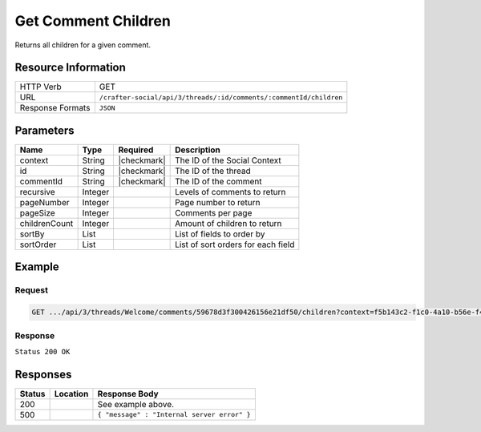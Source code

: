 .. _crafter-social-api-ugc-threads-get-children:

====================
Get Comment Children
====================

Returns all children for a given comment.

--------------------
Resource Information
--------------------

+--------------------------+---------------------------------------------------------------------+
|| HTTP Verb               || GET                                                                |
+--------------------------+---------------------------------------------------------------------+
|| URL                     || ``/crafter-social/api/3/threads/:id/comments/:commentId/children`` |
+--------------------------+---------------------------------------------------------------------+
|| Response Formats        || ``JSON``                                                           |
+--------------------------+---------------------------------------------------------------------+

----------
Parameters
----------

+----------------+----------+---------------+--------------------------------------------+
|| Name          || Type    || Required     || Description                               |
+================+==========+===============+============================================+
|| context       || String  || |checkmark|  || The ID of the Social Context              |
+----------------+----------+---------------+--------------------------------------------+
|| id            || String  || |checkmark|  || The ID of the thread                      |
+----------------+----------+---------------+--------------------------------------------+
|| commentId     || String  || |checkmark|  || The ID of the comment                     |
+----------------+----------+---------------+--------------------------------------------+
|| recursive     || Integer ||              || Levels of comments to return              |
+----------------+----------+---------------+--------------------------------------------+
|| pageNumber    || Integer ||              || Page number to return                     |
+----------------+----------+---------------+--------------------------------------------+
|| pageSize      || Integer ||              || Comments per page                         |
+----------------+----------+---------------+--------------------------------------------+
|| childrenCount || Integer ||              || Amount of children to return              |
+----------------+----------+---------------+--------------------------------------------+
|| sortBy        || List    ||              || List of fields to order by                |
+----------------+----------+---------------+--------------------------------------------+
|| sortOrder     || List    ||              || List of sort orders for each field        |
+----------------+----------+---------------+--------------------------------------------+

-------
Example
-------

^^^^^^^
Request
^^^^^^^

.. code-block:: none

  GET .../api/3/threads/Welcome/comments/59678d3f300426156e21df50/children?context=f5b143c2-f1c0-4a10-b56e-f485f00d3fe9

^^^^^^^^
Response
^^^^^^^^

``Status 200 OK``

.. code-block:: json
  :linenos:

  {
    "total": 1,
    "pageSize": 666,
    "pageNumber": 0,
    "watched": false,
    "comments": [
      {
        "ancestors": [
          "59678d3f300426156e21df50"
        ],
        "targetId": "Welcome",
        "subject": "",
        "body": "This is a response.",
        "createdBy": "59667e8abd4787992596ba6b",
        "lastModifiedBy": "59667e8abd4787992596ba6b",
        "createdDate": "2017-07-13T14:15Z",
        "lastModifiedDate": "2017-07-13T14:15Z",
        "anonymousFlag": false,
        "attributes": {},
        "children": [],
        "attachments": [],
        "moderationStatus": "UNMODERATED",
        "votesUp": [],
        "votesDown": [],
        "flags": [],
        "_id": "5967d4c6300426156e21df57"
      }
    ]
  }

---------
Responses
---------

+---------+--------------------------------+-----------------------------------------------------+
|| Status || Location                      || Response Body                                      |
+=========+================================+=====================================================+
|| 200    ||                               || See example above.                                 |
+---------+--------------------------------+-----------------------------------------------------+
|| 500    ||                               || ``{ "message" : "Internal server error" }``        |
+---------+--------------------------------+-----------------------------------------------------+
